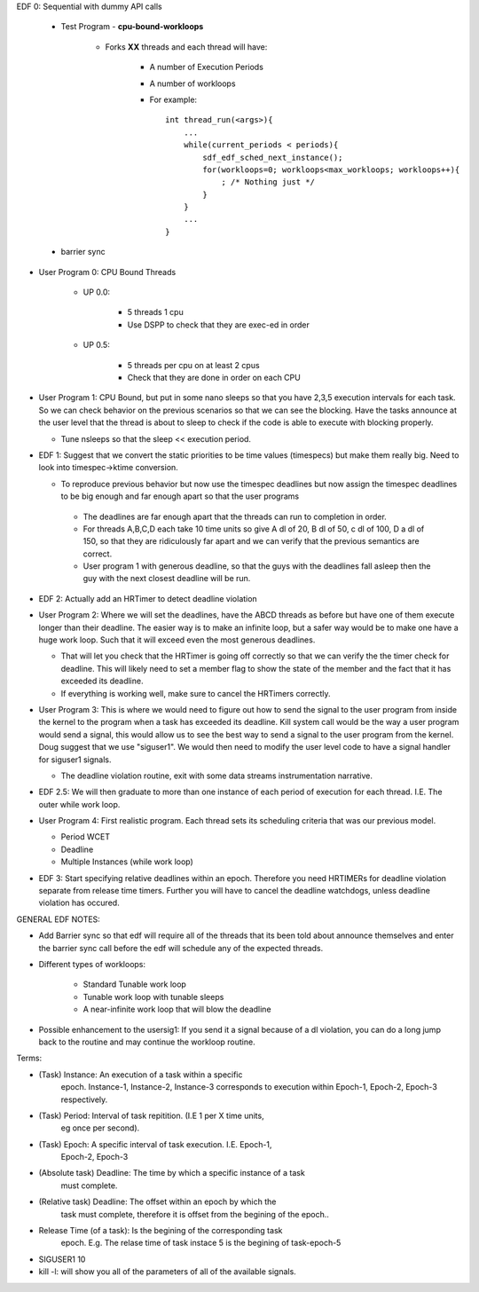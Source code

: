 EDF 0: Sequential with dummy API calls
    
        - Test Program - **cpu-bound-workloops**
	
            - Forks **XX** threads and each thread will have:

	        - A number of Execution Periods
		- A number of workloops 
		- For example::
		
		    int thread_run(<args>){
		        ...
		        while(current_periods < periods){
			    sdf_edf_sched_next_instance();
			    for(workloops=0; workloops<max_workloops; workloops++){
			        ; /* Nothing just */
			    }
			}
			...
		    }


        - barrier sync    
		
- User Program 0: CPU Bound Threads 

    - UP 0.0:

       - 5 threads 1 cpu 
       - Use DSPP to check that they are exec-ed in order

    - UP 0.5:
    
       - 5 threads per cpu on at least 2 cpus
       - Check that they are done in order on each CPU
 

- User Program 1: CPU Bound, but put in some nano sleeps so that you
  have 2,3,5 execution intervals for each task. So we can check
  behavior on the previous scenarios so that we can see the
  blocking. Have the tasks announce at the user level that the thread
  is about to sleep to check if the code is able to execute with
  blocking properly.

  - Tune nsleeps so that the sleep << execution period.


- EDF 1: Suggest that we convert the static priorities to be time
  values (timespecs) but make them really big. Need to look into
  timespec->ktime conversion.


  - To reproduce previous behavior but now use the timespec deadlines
    but now assign the timespec deadlines to be big enough and far
    enough apart so that the user programs

   - The deadlines are far enough apart that the threads can run to
     completion in order.

   - For threads A,B,C,D each take 10 time units so give A dl of 20, B
     dl of 50, c dl of 100, D a dl of 150, so that they are
     ridiculously far apart and we can verify that the previous
     semantics are correct.

   - User program 1 with generous deadline, so that the guys with the
     deadlines fall asleep then the guy with the next closest deadline
     will be run.

- EDF 2: Actually add an HRTimer to detect deadline violation

- User Program 2: Where we will set the deadlines, have the ABCD
  threads as before but have one of them execute longer than their
  deadline. The easier way is to make an infinite loop, but a safer
  way would be to make one have a huge work loop. Such that it will
  exceed even the most generous deadlines.

  - That will let you check that the HRTimer is going off correctly so
    that we can verify the the timer check for deadline. This will
    likely need to set a member flag to show the state of the member
    and the fact that it has exceeded its deadline.

  - If everything is working well, make sure to cancel the HRTimers
    correctly.

- User Program 3: This is where we would need to figure out how to
  send the signal to the user program from inside the kernel to the
  program when a task has exceeded its deadline. Kill system call
  would be the way a user program would send a signal, this would
  allow us to see the best way to send a signal to the user program
  from the kernel. Doug suggest that we use "siguser1". We would then
  need to modify the user level code to have a signal handler for
  siguser1 signals.

  - The deadline violation routine, exit with some data streams
    instrumentation narrative.

- EDF 2.5: We will then graduate to more than one instance of each
  period of execution for each thread. I.E. The outer while work loop.

- User Program 4: First realistic program. Each thread sets its
  scheduling criteria that was our previous model.

  - Period WCET
  - Deadline
  - Multiple Instances (while work loop)

- EDF 3: Start specifying relative deadlines within an epoch. Therefore
  you need HRTIMERs for deadline violation separate from release time
  timers. Further you will have to cancel the deadline watchdogs,
  unless deadline violation has occured.

GENERAL EDF NOTES:

- Add Barrier sync so that edf will require all of the threads that
  its been told about announce themselves and enter the barrier sync
  call before the edf will schedule any of the expected threads. 

- Different types of workloops:

    - Standard Tunable work loop
    - Tunable work loop with tunable sleeps
    - A near-infinite work loop that will blow the deadline


- Possible enhancement to the usersig1: If you send it a signal
  because of a dl violation, you can do a long jump back to the
  routine and may continue the workloop routine.

Terms:

- (Task) Instance: An execution of a task within a specific
     epoch. Instance-1, Instance-2, Instance-3 corresponds to
     execution within Epoch-1, Epoch-2, Epoch-3 respectively.

- (Task) Period: Interval of task repitition. (I.E 1 per X time units,
     eg once per second).

- (Task) Epoch: A specific interval of task execution. I.E. Epoch-1,
     Epoch-2, Epoch-3

- (Absolute task) Deadline: The time by which a specific instance of a task
     must complete.
 
- (Relative task) Deadline: The offset within an epoch by which the
     task must complete, therefore it is offset from the begining of
     the epoch..

- Release Time (of a task): Is the begining of the corresponding task
     epoch. E.g. The relase time of task instace 5 is the begining of
     task-epoch-5

- SIGUSER1  10


- kill -l: will show you all of the parameters of all of the available
  signals.
